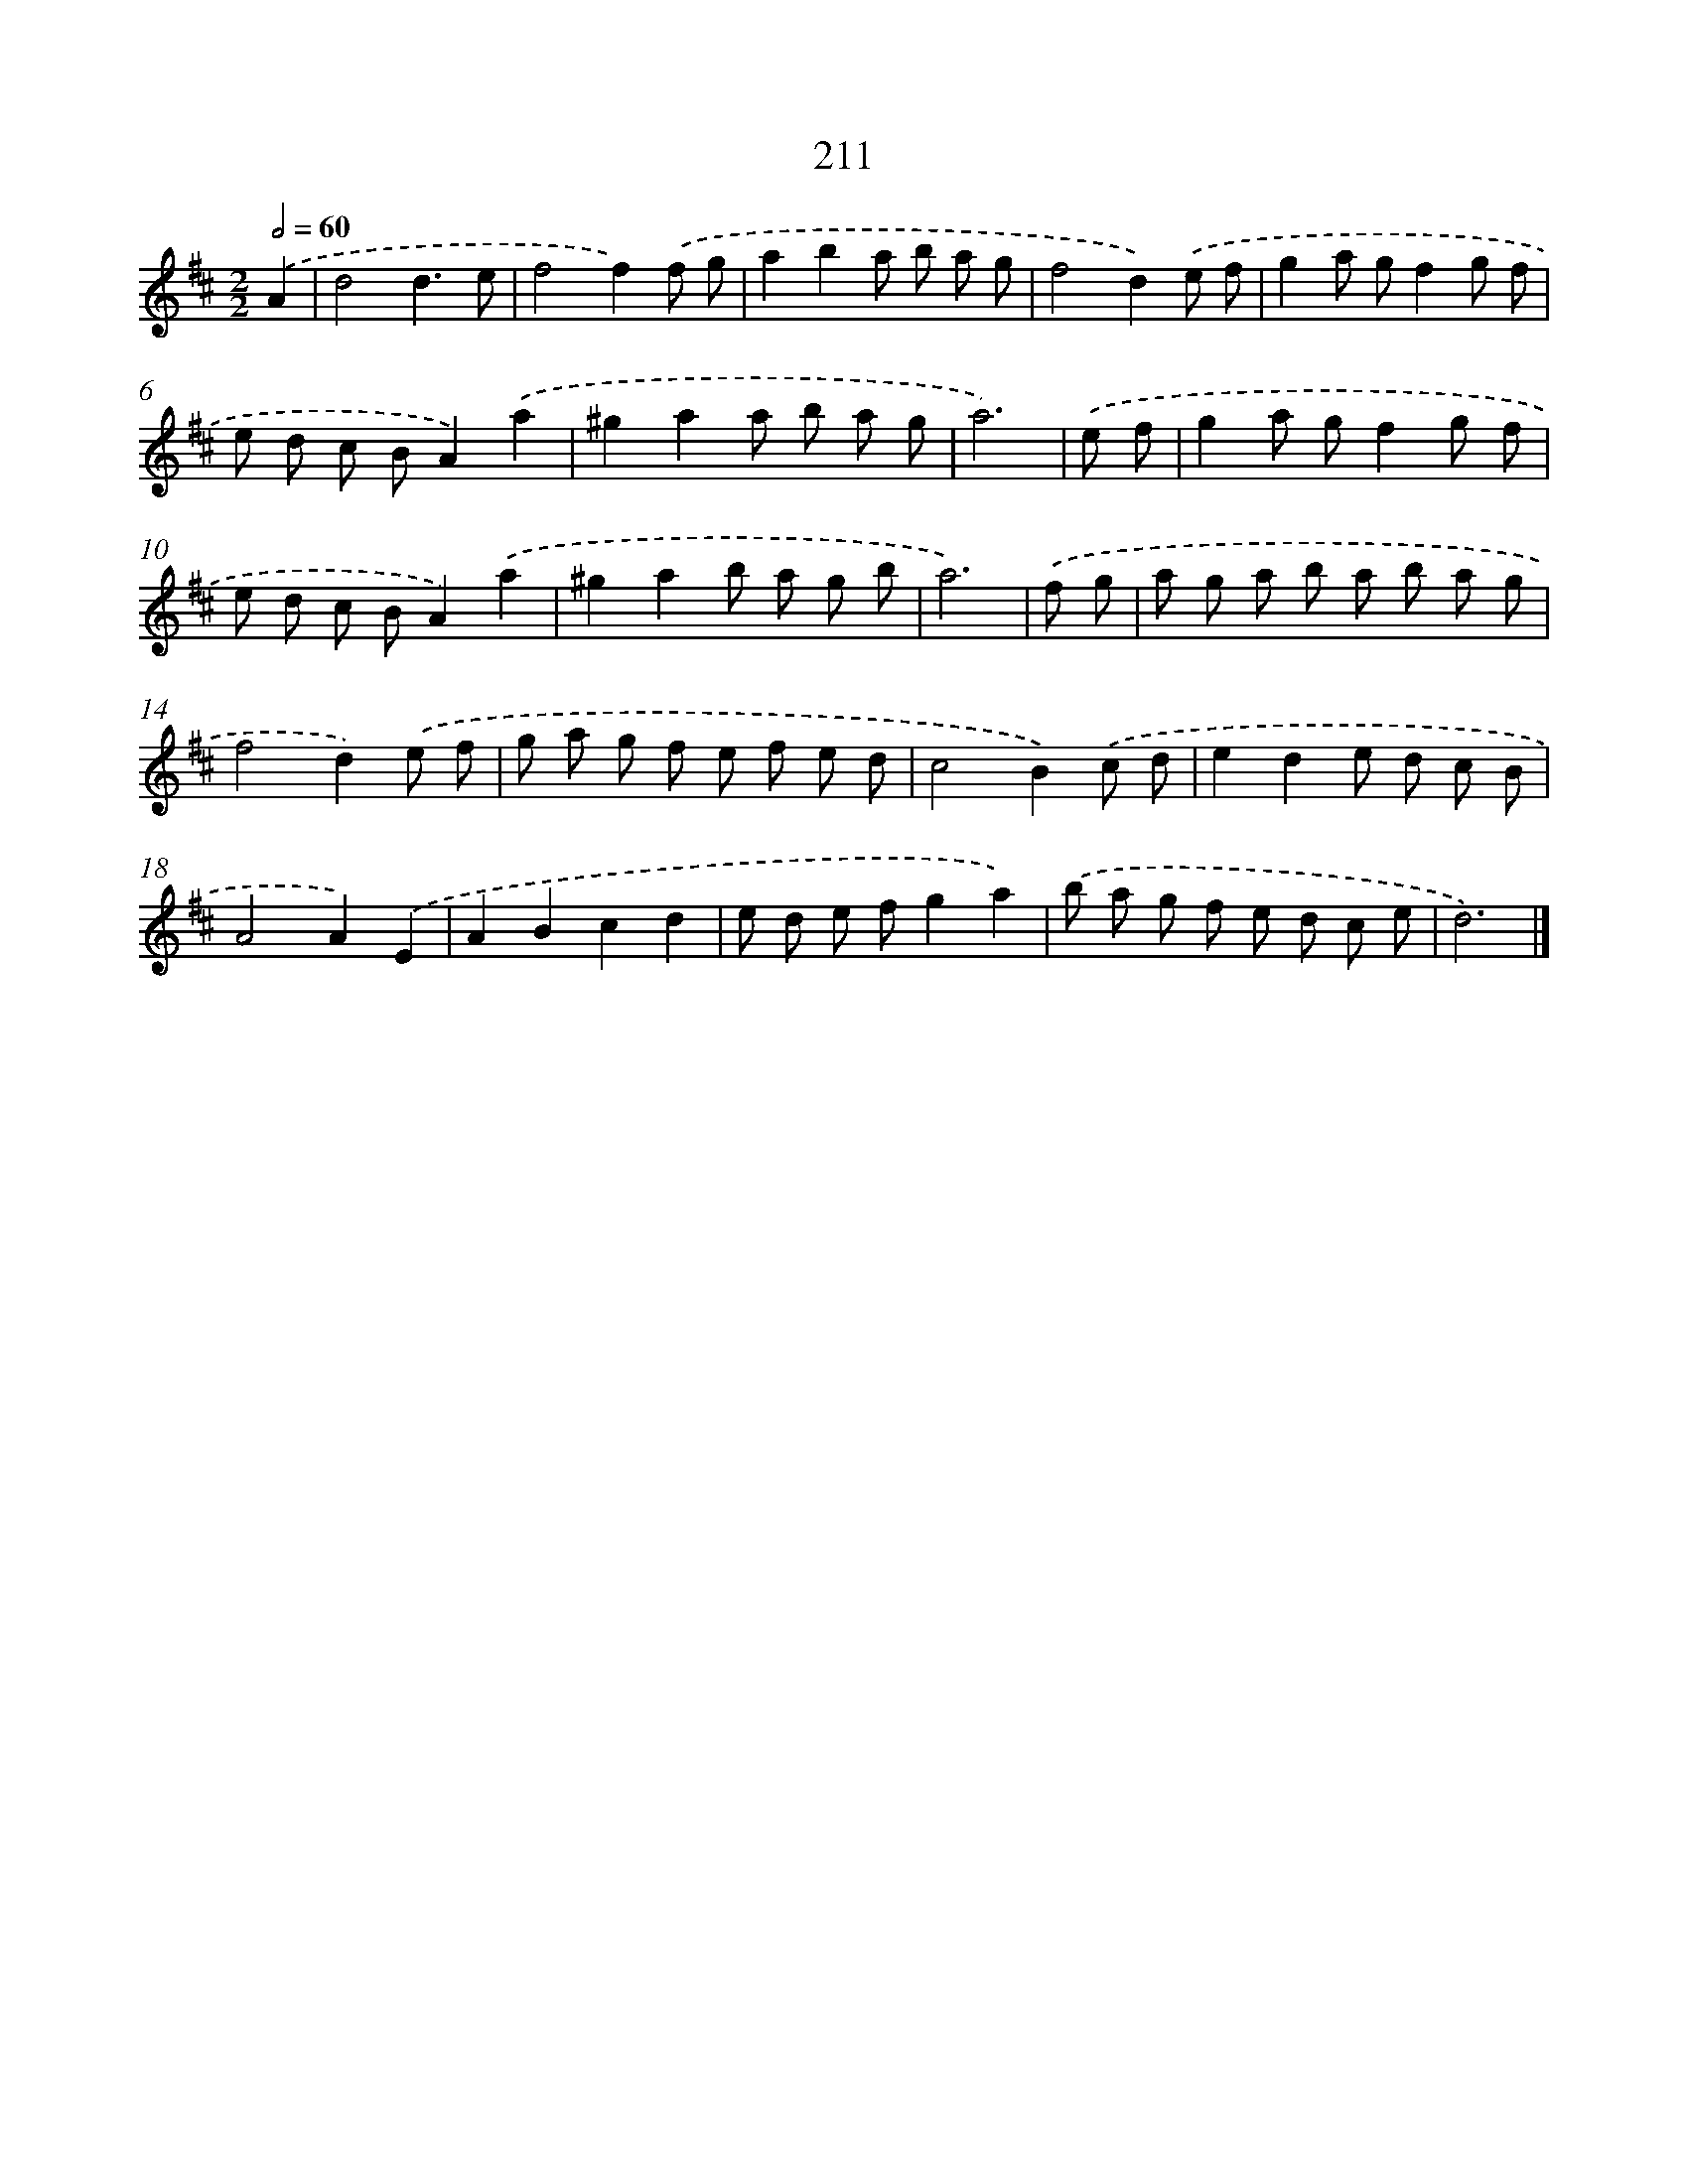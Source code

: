 X: 7898
T: 211
%%abc-version 2.0
%%abcx-abcm2ps-target-version 5.9.1 (29 Sep 2008)
%%abc-creator hum2abc beta
%%abcx-conversion-date 2018/11/01 14:36:42
%%humdrum-veritas 2718912934
%%humdrum-veritas-data 2882647004
%%continueall 1
%%barnumbers 0
L: 1/8
M: 2/2
Q: 1/2=60
K: D clef=treble
.('A2 [I:setbarnb 1]|
d4d3e |
f4f2).('f g |
a2b2a b a g |
f4d2).('e f |
g2a gf2g f |
e d c BA2).('a2 |
^g2a2a b a g |
a6) |
.('e f [I:setbarnb 9]|
g2a gf2g f |
e d c BA2).('a2 |
^g2a2b a g b |
a6) |
.('f g [I:setbarnb 13]|
a g a b a b a g |
f4d2).('e f |
g a g f e f e d |
c4B2).('c d |
e2d2e d c B |
A4A2).('E2 |
A2B2c2d2 |
e d e fg2a2) |
.('b a g f e d c e |
d6) |]

